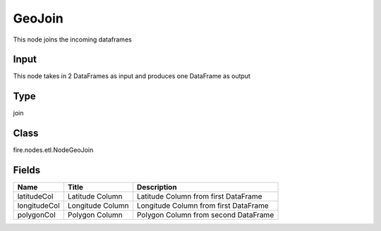 
GeoJoin
========== 

This node joins the incoming dataframes

Input
---------- 

This node takes in 2 DataFrames as input and produces one DataFrame as output

Type
---------- 

join

Class
---------- 

fire.nodes.etl.NodeGeoJoin

Fields
---------- 

+--------------+------------------+---------------------------------------+
| Name         | Title            | Description                           |
+==============+==================+=======================================+
| latitudeCol  | Latitude Column  | Latitude Column from first DataFrame  |
+--------------+------------------+---------------------------------------+
| longitudeCol | Longitude Column | Longitude Column from first DataFrame |
+--------------+------------------+---------------------------------------+
| polygonCol   | Polygon Column   | Polygon Column from second DataFrame  |
+--------------+------------------+---------------------------------------+